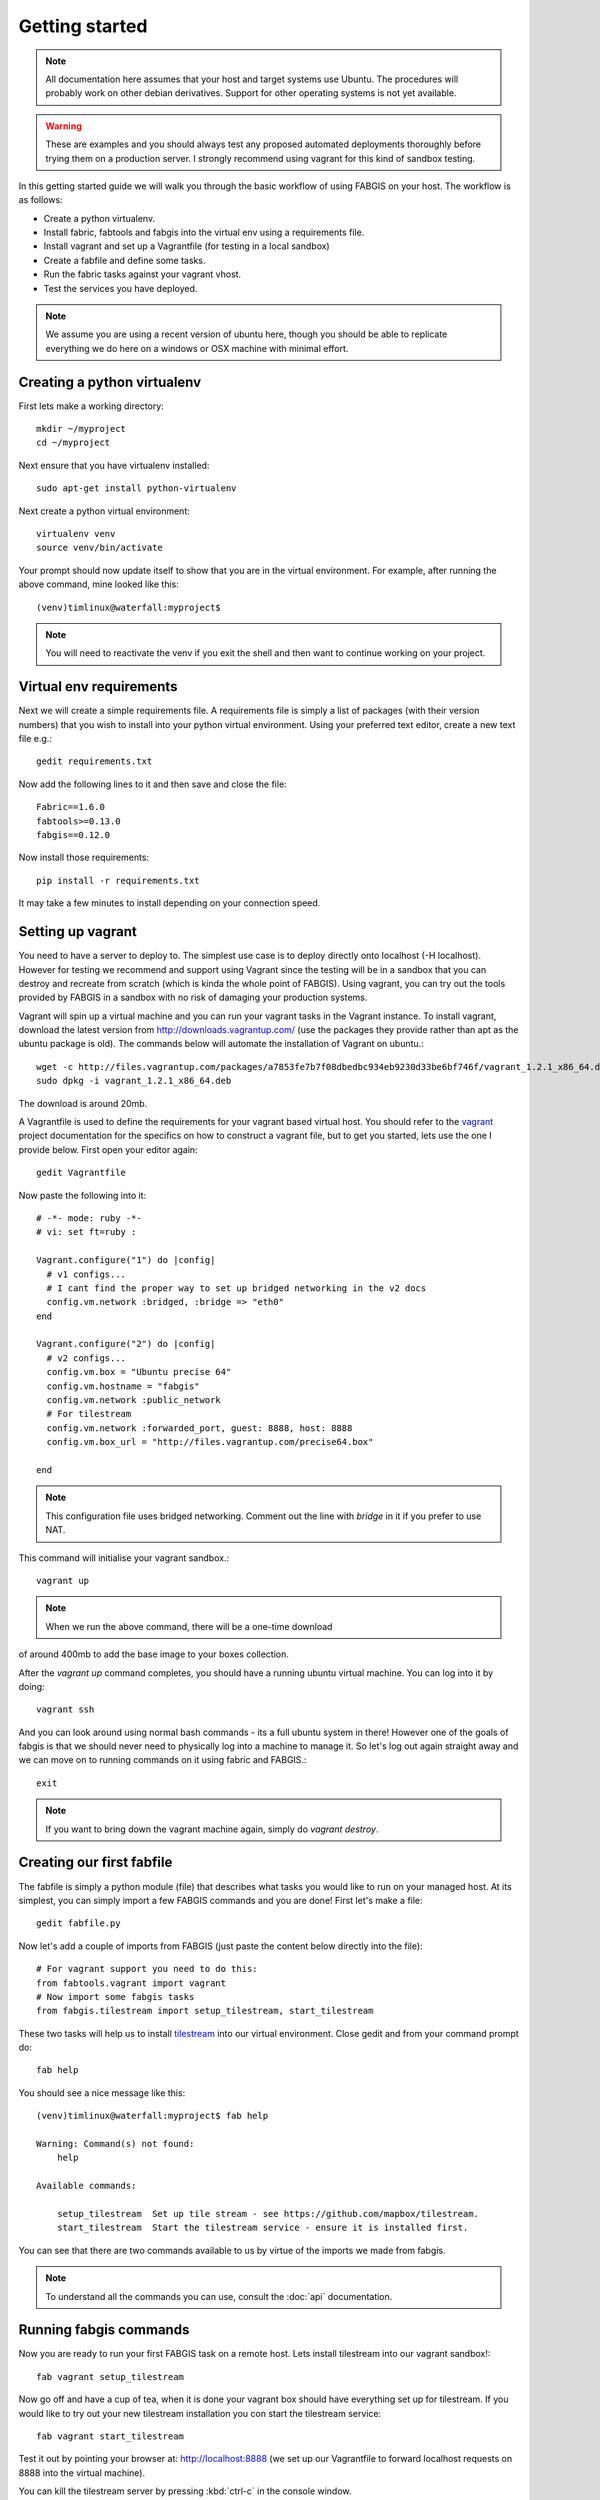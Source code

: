 
Getting started
===============

.. note:: All documentation here assumes that your host and target systems
    use Ubuntu. The procedures will probably work on other debian derivatives.
    Support for other operating systems is not yet available.


.. warning:: These are examples and you should always test any proposed
    automated deployments thoroughly before trying them on a production server.
    I strongly recommend using vagrant for this kind of sandbox testing.

In this getting started guide we will walk you through the basic workflow of
using FABGIS on your host. The workflow is as follows:

* Create a python virtualenv.
* Install fabric, fabtools and fabgis into the virtual env using a
  requirements file.
* Install vagrant and set up a Vagrantfile (for testing in a local sandbox)
* Create a fabfile and define some tasks.
* Run the fabric tasks against your vagrant vhost.
* Test the services you have deployed.

.. note:: We assume you are using a recent version of ubuntu here,
    though you should be able to replicate everything we do here on a windows
    or OSX machine with minimal effort.

Creating a python virtualenv
----------------------------

First lets make a working directory::

    mkdir ~/myproject
    cd ~/myproject

Next ensure that you have virtualenv installed::

    sudo apt-get install python-virtualenv

Next create a python virtual environment::

    virtualenv venv
    source venv/bin/activate

Your prompt should now update itself to show that you are in the virtual
environment. For example, after running the above command, mine looked like
this::

    (venv)timlinux@waterfall:myproject$

.. note:: You will need to reactivate the venv if you exit the shell and then
    want to continue working on your project.


Virtual env requirements
------------------------

Next we will create a simple requirements file. A requirements file is simply
a list of packages (with their version numbers) that you wish to install into
your python virtual environment. Using your preferred text editor,
create a new text file e.g.::

    gedit requirements.txt

Now add the following lines to it and then save and close the file::

    Fabric==1.6.0
    fabtools>=0.13.0
    fabgis==0.12.0

Now install those requirements::

    pip install -r requirements.txt

It may take a few minutes to install depending on your connection speed.


Setting up vagrant
------------------

You need to have a server to deploy to. The simplest use case is to deploy
directly onto localhost (-H localhost). However for testing we recommend and
support using Vagrant since the testing will be in a sandbox that you can
destroy and recreate from scratch (which is kinda the whole point of FABGIS).
Using vagrant, you can try out the tools provided by FABGIS in a sandbox with
no risk of damaging your production systems.


Vagrant will spin up a virtual machine and you can run your vagrant tasks in
the Vagrant instance. To install vagrant, download the latest version from
http://downloads.vagrantup.com/ (use the packages they provide rather than
apt as the ubuntu package is old). The commands below will automate the
installation of Vagrant on ubuntu.::

    wget -c http://files.vagrantup.com/packages/a7853fe7b7f08dbedbc934eb9230d33be6bf746f/vagrant_1.2.1_x86_64.deb
    sudo dpkg -i vagrant_1.2.1_x86_64.deb

The download is around 20mb.

A Vagrantfile is used to define the requirements for your vagrant based
virtual host.  You should refer to the `vagrant <http://vagrantup.com>`_
project documentation for the specifics on how to construct a vagrant file,
but to get you started, lets use the one I provide below. First open your
editor again::

    gedit Vagrantfile

Now paste the following into it::

    # -*- mode: ruby -*-
    # vi: set ft=ruby :

    Vagrant.configure("1") do |config|
      # v1 configs...
      # I cant find the proper way to set up bridged networking in the v2 docs
      config.vm.network :bridged, :bridge => "eth0"
    end

    Vagrant.configure("2") do |config|
      # v2 configs...
      config.vm.box = "Ubuntu precise 64"
      config.vm.hostname = "fabgis"
      config.vm.network :public_network
      # For tilestream
      config.vm.network :forwarded_port, guest: 8888, host: 8888
      config.vm.box_url = "http://files.vagrantup.com/precise64.box"

    end


.. note:: This configuration file uses bridged networking. Comment out the
    line with `bridge` in it if you prefer to use NAT.

This command will initialise your vagrant sandbox.::

    vagrant up

.. note:: When we run the above command, there will be a one-time download
of around 400mb to add the base image to your boxes collection.

After the `vagrant up` command completes, you should have a running ubuntu
virtual machine. You can log into it by doing::

    vagrant ssh

And you can look around using normal bash commands - its a full ubuntu system
in there! However one of the goals of fabgis is that we should never need to
physically log into a machine to manage it. So let's log out again straight
away and we can move on to running commands on it using fabric and FABGIS.::

    exit

.. note:: If you want to bring down the vagrant machine again, simply do
    `vagrant destroy`.


Creating our first fabfile
--------------------------

The fabfile is simply a python module (file) that describes what tasks you
would like to run on your managed host. At its simplest, you can simply import
a few FABGIS commands and you are done! First let's make a file::

    gedit fabfile.py

Now let's add a couple of imports from FABGIS (just paste the content below
directly into the file)::

    # For vagrant support you need to do this:
    from fabtools.vagrant import vagrant
    # Now import some fabgis tasks
    from fabgis.tilestream import setup_tilestream, start_tilestream

These two tasks will help us to install
`tilestream <https://github.com/mapbox/tilestream>`_ into our virtual
environment. Close gedit and from your command prompt do::

    fab help

You should see a nice message like this::

    (venv)timlinux@waterfall:myproject$ fab help

    Warning: Command(s) not found:
        help

    Available commands:

        setup_tilestream  Set up tile stream - see https://github.com/mapbox/tilestream.
        start_tilestream  Start the tilestream service - ensure it is installed first.


You can see that there are two commands available to us by virtue of the
imports we made from fabgis.

.. note:: To understand all the commands you can use, consult the :doc:`api`
    documentation.

Running fabgis commands
-----------------------

Now you are ready to run your first FABGIS task on a remote host. Lets install
tilestream into our vagrant sandbox!::

    fab vagrant setup_tilestream

Now go off and have a cup of tea, when it is done your vagrant box should
have everything set up for tilestream. If you would like to try out your new
tilestream installation you con start the tilestream service::

    fab vagrant start_tilestream

Test it out by pointing your browser at: http://localhost:8888 (we set up our
Vagrantfile to forward localhost requests on 8888 into the virtual machine).

You can kill the tilestream server by pressing :kbd:`ctrl-c` in the console
window.

The above process didn't actually publish any data - we would need to copy
some data into the VM for that. Luckily with vagrant and fabgis it is pretty
simple to do that. Vagrant automatically mounts the host directory where the
Vagrantfile exists into the guest virtual machine (under `/vagrant`). So for
testing in the context of vagrant, simply copy a .mbtiles files into your
working directory (where you created your fabfile and vagrant file). Next we
start the tilestream FABGIS task again, but this time we are going to tell it
to to use `/vagrant` as the tiles dir.::

    fab vagrant start_tilestream:tile_dir=/vagrant

Now point your browser again at http://localhost:8888 and you should see any
tilesets you placed in your host system available in the web ui.


